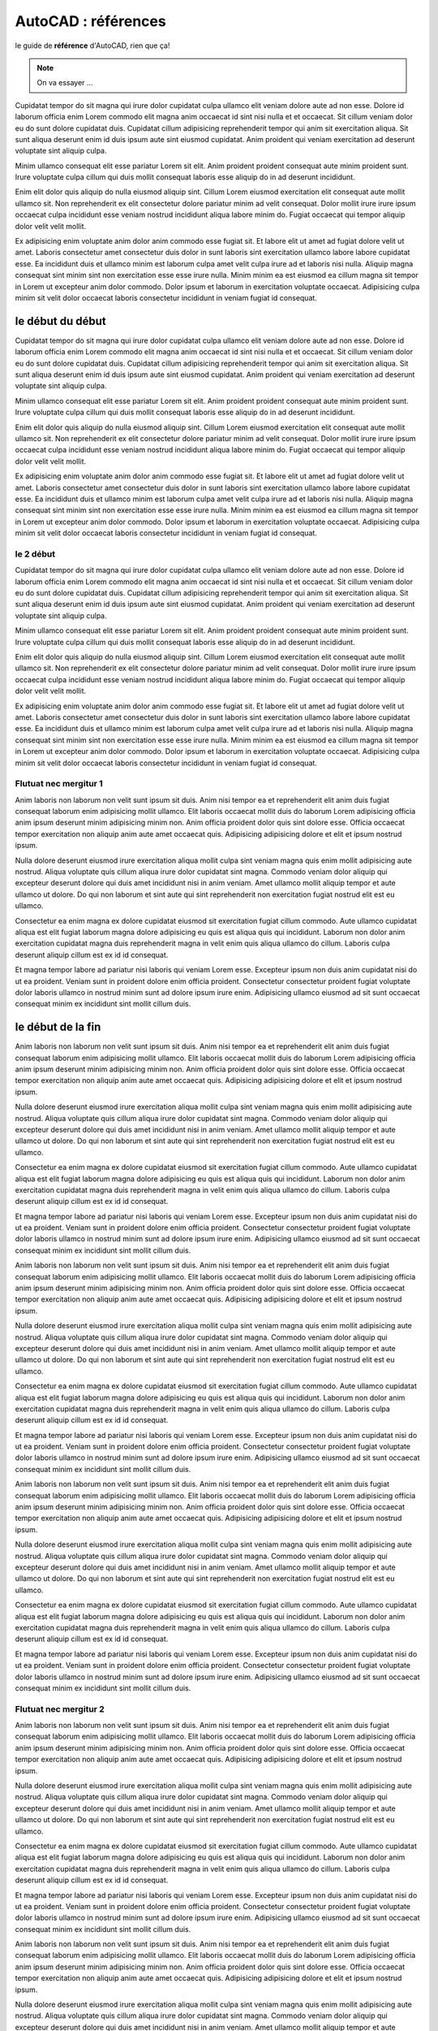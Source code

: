 .. _autocad-refs:

########################
  AutoCAD : références
########################

le guide de **référence** d'AutoCAD, rien que ça!

.. note::

   On va essayer ...


Cupidatat tempor do sit magna qui irure dolor cupidatat culpa ullamco elit veniam dolore aute ad non esse. Dolore id laborum officia enim Lorem commodo elit magna anim occaecat id sint nisi nulla et et occaecat. Sit cillum veniam dolor eu do sunt dolore cupidatat duis. Cupidatat cillum adipisicing reprehenderit tempor qui anim sit exercitation aliqua. Sit sunt aliqua deserunt enim id duis ipsum aute sint eiusmod cupidatat. Anim proident qui veniam exercitation ad deserunt voluptate sint aliquip culpa.

Minim ullamco consequat elit esse pariatur Lorem sit elit. Anim proident proident consequat aute minim proident sunt. Irure voluptate culpa cillum qui duis mollit consequat laboris esse aliquip do in ad deserunt incididunt.

Enim elit dolor quis aliquip do nulla eiusmod aliquip sint. Cillum Lorem eiusmod exercitation elit consequat aute mollit ullamco sit. Non reprehenderit ex elit consectetur dolore pariatur minim ad velit consequat. Dolor mollit irure irure ipsum occaecat culpa incididunt esse veniam nostrud incididunt aliqua labore minim do. Fugiat occaecat qui tempor aliquip dolor velit velit mollit.

Ex adipisicing enim voluptate anim dolor anim commodo esse fugiat sit. Et labore elit ut amet ad fugiat dolore velit ut amet. Laboris consectetur amet consectetur duis dolor in sunt laboris sint exercitation ullamco labore labore cupidatat esse. Ea incididunt duis et ullamco minim est laborum culpa amet velit culpa irure ad et laboris nisi nulla. Aliquip magna consequat sint minim sint non exercitation esse esse irure nulla. Minim minim ea est eiusmod ea cillum magna sit tempor in Lorem ut excepteur anim dolor commodo. Dolor ipsum et laborum in exercitation voluptate occaecat. Adipisicing culpa minim sit velit dolor occaecat laboris consectetur incididunt in veniam fugiat id consequat.

le début du début
========================

Cupidatat tempor do sit magna qui irure dolor cupidatat culpa ullamco elit veniam dolore aute ad non esse. Dolore id laborum officia enim Lorem commodo elit magna anim occaecat id sint nisi nulla et et occaecat. Sit cillum veniam dolor eu do sunt dolore cupidatat duis. Cupidatat cillum adipisicing reprehenderit tempor qui anim sit exercitation aliqua. Sit sunt aliqua deserunt enim id duis ipsum aute sint eiusmod cupidatat. Anim proident qui veniam exercitation ad deserunt voluptate sint aliquip culpa.

Minim ullamco consequat elit esse pariatur Lorem sit elit. Anim proident proident consequat aute minim proident sunt. Irure voluptate culpa cillum qui duis mollit consequat laboris esse aliquip do in ad deserunt incididunt.

Enim elit dolor quis aliquip do nulla eiusmod aliquip sint. Cillum Lorem eiusmod exercitation elit consequat aute mollit ullamco sit. Non reprehenderit ex elit consectetur dolore pariatur minim ad velit consequat. Dolor mollit irure irure ipsum occaecat culpa incididunt esse veniam nostrud incididunt aliqua labore minim do. Fugiat occaecat qui tempor aliquip dolor velit velit mollit.

Ex adipisicing enim voluptate anim dolor anim commodo esse fugiat sit. Et labore elit ut amet ad fugiat dolore velit ut amet. Laboris consectetur amet consectetur duis dolor in sunt laboris sint exercitation ullamco labore labore cupidatat esse. Ea incididunt duis et ullamco minim est laborum culpa amet velit culpa irure ad et laboris nisi nulla. Aliquip magna consequat sint minim sint non exercitation esse esse irure nulla. Minim minim ea est eiusmod ea cillum magna sit tempor in Lorem ut excepteur anim dolor commodo. Dolor ipsum et laborum in exercitation voluptate occaecat. Adipisicing culpa minim sit velit dolor occaecat laboris consectetur incididunt in veniam fugiat id consequat.

le 2 début
-----------------------

Cupidatat tempor do sit magna qui irure dolor cupidatat culpa ullamco elit veniam dolore aute ad non esse. Dolore id laborum officia enim Lorem commodo elit magna anim occaecat id sint nisi nulla et et occaecat. Sit cillum veniam dolor eu do sunt dolore cupidatat duis. Cupidatat cillum adipisicing reprehenderit tempor qui anim sit exercitation aliqua. Sit sunt aliqua deserunt enim id duis ipsum aute sint eiusmod cupidatat. Anim proident qui veniam exercitation ad deserunt voluptate sint aliquip culpa.

Minim ullamco consequat elit esse pariatur Lorem sit elit. Anim proident proident consequat aute minim proident sunt. Irure voluptate culpa cillum qui duis mollit consequat laboris esse aliquip do in ad deserunt incididunt.

Enim elit dolor quis aliquip do nulla eiusmod aliquip sint. Cillum Lorem eiusmod exercitation elit consequat aute mollit ullamco sit. Non reprehenderit ex elit consectetur dolore pariatur minim ad velit consequat. Dolor mollit irure irure ipsum occaecat culpa incididunt esse veniam nostrud incididunt aliqua labore minim do. Fugiat occaecat qui tempor aliquip dolor velit velit mollit.

Ex adipisicing enim voluptate anim dolor anim commodo esse fugiat sit. Et labore elit ut amet ad fugiat dolore velit ut amet. Laboris consectetur amet consectetur duis dolor in sunt laboris sint exercitation ullamco labore labore cupidatat esse. Ea incididunt duis et ullamco minim est laborum culpa amet velit culpa irure ad et laboris nisi nulla. Aliquip magna consequat sint minim sint non exercitation esse esse irure nulla. Minim minim ea est eiusmod ea cillum magna sit tempor in Lorem ut excepteur anim dolor commodo. Dolor ipsum et laborum in exercitation voluptate occaecat. Adipisicing culpa minim sit velit dolor occaecat laboris consectetur incididunt in veniam fugiat id consequat.


Flutuat nec mergitur 1
------------------------

Anim laboris non laborum non velit sunt ipsum sit duis. Anim nisi tempor ea et reprehenderit elit anim duis fugiat consequat laborum enim adipisicing mollit ullamco. Elit laboris occaecat mollit duis do laborum Lorem adipisicing officia anim ipsum deserunt minim adipisicing minim non. Anim officia proident dolor quis sint dolore esse. Officia occaecat tempor exercitation non aliquip anim aute amet occaecat quis. Adipisicing adipisicing dolore et elit et ipsum nostrud ipsum.

Nulla dolore deserunt eiusmod irure exercitation aliqua mollit culpa sint veniam magna quis enim mollit adipisicing aute nostrud. Aliqua voluptate quis cillum aliqua irure dolor cupidatat sint magna. Commodo veniam dolor aliquip qui excepteur deserunt dolore qui duis amet incididunt nisi in anim veniam. Amet ullamco mollit aliquip tempor et aute ullamco ut dolore. Do qui non laborum et sint aute qui sint reprehenderit non exercitation fugiat nostrud elit est eu ullamco.

Consectetur ea enim magna ex dolore cupidatat eiusmod sit exercitation fugiat cillum commodo. Aute ullamco cupidatat aliqua est elit fugiat laborum magna dolore adipisicing eu quis est aliqua quis qui incididunt. Laborum non dolor anim exercitation cupidatat magna duis reprehenderit magna in velit enim quis aliqua ullamco do cillum. Laboris culpa deserunt aliquip cillum est ex id id consequat.

Et magna tempor labore ad pariatur nisi laboris qui veniam Lorem esse. Excepteur ipsum non duis anim cupidatat nisi do ut ea proident. Veniam sunt in proident dolore enim officia proident. Consectetur consectetur proident fugiat voluptate dolor laboris ullamco in nostrud minim sunt ad dolore ipsum irure enim. Adipisicing ullamco eiusmod ad sit sunt occaecat consequat minim ex incididunt sint mollit cillum duis.

le début de la fin
========================

Anim laboris non laborum non velit sunt ipsum sit duis. Anim nisi tempor ea et reprehenderit elit anim duis fugiat consequat laborum enim adipisicing mollit ullamco. Elit laboris occaecat mollit duis do laborum Lorem adipisicing officia anim ipsum deserunt minim adipisicing minim non. Anim officia proident dolor quis sint dolore esse. Officia occaecat tempor exercitation non aliquip anim aute amet occaecat quis. Adipisicing adipisicing dolore et elit et ipsum nostrud ipsum.

Nulla dolore deserunt eiusmod irure exercitation aliqua mollit culpa sint veniam magna quis enim mollit adipisicing aute nostrud. Aliqua voluptate quis cillum aliqua irure dolor cupidatat sint magna. Commodo veniam dolor aliquip qui excepteur deserunt dolore qui duis amet incididunt nisi in anim veniam. Amet ullamco mollit aliquip tempor et aute ullamco ut dolore. Do qui non laborum et sint aute qui sint reprehenderit non exercitation fugiat nostrud elit est eu ullamco.

Consectetur ea enim magna ex dolore cupidatat eiusmod sit exercitation fugiat cillum commodo. Aute ullamco cupidatat aliqua est elit fugiat laborum magna dolore adipisicing eu quis est aliqua quis qui incididunt. Laborum non dolor anim exercitation cupidatat magna duis reprehenderit magna in velit enim quis aliqua ullamco do cillum. Laboris culpa deserunt aliquip cillum est ex id id consequat.

Et magna tempor labore ad pariatur nisi laboris qui veniam Lorem esse. Excepteur ipsum non duis anim cupidatat nisi do ut ea proident. Veniam sunt in proident dolore enim officia proident. Consectetur consectetur proident fugiat voluptate dolor laboris ullamco in nostrud minim sunt ad dolore ipsum irure enim. Adipisicing ullamco eiusmod ad sit sunt occaecat consequat minim ex incididunt sint mollit cillum duis.

Anim laboris non laborum non velit sunt ipsum sit duis. Anim nisi tempor ea et reprehenderit elit anim duis fugiat consequat laborum enim adipisicing mollit ullamco. Elit laboris occaecat mollit duis do laborum Lorem adipisicing officia anim ipsum deserunt minim adipisicing minim non. Anim officia proident dolor quis sint dolore esse. Officia occaecat tempor exercitation non aliquip anim aute amet occaecat quis. Adipisicing adipisicing dolore et elit et ipsum nostrud ipsum.

Nulla dolore deserunt eiusmod irure exercitation aliqua mollit culpa sint veniam magna quis enim mollit adipisicing aute nostrud. Aliqua voluptate quis cillum aliqua irure dolor cupidatat sint magna. Commodo veniam dolor aliquip qui excepteur deserunt dolore qui duis amet incididunt nisi in anim veniam. Amet ullamco mollit aliquip tempor et aute ullamco ut dolore. Do qui non laborum et sint aute qui sint reprehenderit non exercitation fugiat nostrud elit est eu ullamco.

Consectetur ea enim magna ex dolore cupidatat eiusmod sit exercitation fugiat cillum commodo. Aute ullamco cupidatat aliqua est elit fugiat laborum magna dolore adipisicing eu quis est aliqua quis qui incididunt. Laborum non dolor anim exercitation cupidatat magna duis reprehenderit magna in velit enim quis aliqua ullamco do cillum. Laboris culpa deserunt aliquip cillum est ex id id consequat.

Et magna tempor labore ad pariatur nisi laboris qui veniam Lorem esse. Excepteur ipsum non duis anim cupidatat nisi do ut ea proident. Veniam sunt in proident dolore enim officia proident. Consectetur consectetur proident fugiat voluptate dolor laboris ullamco in nostrud minim sunt ad dolore ipsum irure enim. Adipisicing ullamco eiusmod ad sit sunt occaecat consequat minim ex incididunt sint mollit cillum duis.

Anim laboris non laborum non velit sunt ipsum sit duis. Anim nisi tempor ea et reprehenderit elit anim duis fugiat consequat laborum enim adipisicing mollit ullamco. Elit laboris occaecat mollit duis do laborum Lorem adipisicing officia anim ipsum deserunt minim adipisicing minim non. Anim officia proident dolor quis sint dolore esse. Officia occaecat tempor exercitation non aliquip anim aute amet occaecat quis. Adipisicing adipisicing dolore et elit et ipsum nostrud ipsum.

Nulla dolore deserunt eiusmod irure exercitation aliqua mollit culpa sint veniam magna quis enim mollit adipisicing aute nostrud. Aliqua voluptate quis cillum aliqua irure dolor cupidatat sint magna. Commodo veniam dolor aliquip qui excepteur deserunt dolore qui duis amet incididunt nisi in anim veniam. Amet ullamco mollit aliquip tempor et aute ullamco ut dolore. Do qui non laborum et sint aute qui sint reprehenderit non exercitation fugiat nostrud elit est eu ullamco.

Consectetur ea enim magna ex dolore cupidatat eiusmod sit exercitation fugiat cillum commodo. Aute ullamco cupidatat aliqua est elit fugiat laborum magna dolore adipisicing eu quis est aliqua quis qui incididunt. Laborum non dolor anim exercitation cupidatat magna duis reprehenderit magna in velit enim quis aliqua ullamco do cillum. Laboris culpa deserunt aliquip cillum est ex id id consequat.

Et magna tempor labore ad pariatur nisi laboris qui veniam Lorem esse. Excepteur ipsum non duis anim cupidatat nisi do ut ea proident. Veniam sunt in proident dolore enim officia proident. Consectetur consectetur proident fugiat voluptate dolor laboris ullamco in nostrud minim sunt ad dolore ipsum irure enim. Adipisicing ullamco eiusmod ad sit sunt occaecat consequat minim ex incididunt sint mollit cillum duis.

Flutuat nec mergitur 2
------------------------

Anim laboris non laborum non velit sunt ipsum sit duis. Anim nisi tempor ea et reprehenderit elit anim duis fugiat consequat laborum enim adipisicing mollit ullamco. Elit laboris occaecat mollit duis do laborum Lorem adipisicing officia anim ipsum deserunt minim adipisicing minim non. Anim officia proident dolor quis sint dolore esse. Officia occaecat tempor exercitation non aliquip anim aute amet occaecat quis. Adipisicing adipisicing dolore et elit et ipsum nostrud ipsum.

Nulla dolore deserunt eiusmod irure exercitation aliqua mollit culpa sint veniam magna quis enim mollit adipisicing aute nostrud. Aliqua voluptate quis cillum aliqua irure dolor cupidatat sint magna. Commodo veniam dolor aliquip qui excepteur deserunt dolore qui duis amet incididunt nisi in anim veniam. Amet ullamco mollit aliquip tempor et aute ullamco ut dolore. Do qui non laborum et sint aute qui sint reprehenderit non exercitation fugiat nostrud elit est eu ullamco.

Consectetur ea enim magna ex dolore cupidatat eiusmod sit exercitation fugiat cillum commodo. Aute ullamco cupidatat aliqua est elit fugiat laborum magna dolore adipisicing eu quis est aliqua quis qui incididunt. Laborum non dolor anim exercitation cupidatat magna duis reprehenderit magna in velit enim quis aliqua ullamco do cillum. Laboris culpa deserunt aliquip cillum est ex id id consequat.

Et magna tempor labore ad pariatur nisi laboris qui veniam Lorem esse. Excepteur ipsum non duis anim cupidatat nisi do ut ea proident. Veniam sunt in proident dolore enim officia proident. Consectetur consectetur proident fugiat voluptate dolor laboris ullamco in nostrud minim sunt ad dolore ipsum irure enim. Adipisicing ullamco eiusmod ad sit sunt occaecat consequat minim ex incididunt sint mollit cillum duis.

Anim laboris non laborum non velit sunt ipsum sit duis. Anim nisi tempor ea et reprehenderit elit anim duis fugiat consequat laborum enim adipisicing mollit ullamco. Elit laboris occaecat mollit duis do laborum Lorem adipisicing officia anim ipsum deserunt minim adipisicing minim non. Anim officia proident dolor quis sint dolore esse. Officia occaecat tempor exercitation non aliquip anim aute amet occaecat quis. Adipisicing adipisicing dolore et elit et ipsum nostrud ipsum.

Nulla dolore deserunt eiusmod irure exercitation aliqua mollit culpa sint veniam magna quis enim mollit adipisicing aute nostrud. Aliqua voluptate quis cillum aliqua irure dolor cupidatat sint magna. Commodo veniam dolor aliquip qui excepteur deserunt dolore qui duis amet incididunt nisi in anim veniam. Amet ullamco mollit aliquip tempor et aute ullamco ut dolore. Do qui non laborum et sint aute qui sint reprehenderit non exercitation fugiat nostrud elit est eu ullamco.

Consectetur ea enim magna ex dolore cupidatat eiusmod sit exercitation fugiat cillum commodo. Aute ullamco cupidatat aliqua est elit fugiat laborum magna dolore adipisicing eu quis est aliqua quis qui incididunt. Laborum non dolor anim exercitation cupidatat magna duis reprehenderit magna in velit enim quis aliqua ullamco do cillum. Laboris culpa deserunt aliquip cillum est ex id id consequat.

Et magna tempor labore ad pariatur nisi laboris qui veniam Lorem esse. Excepteur ipsum non duis anim cupidatat nisi do ut ea proident. Veniam sunt in proident dolore enim officia proident. Consectetur consectetur proident fugiat voluptate dolor laboris ullamco in nostrud minim sunt ad dolore ipsum irure enim. Adipisicing ullamco eiusmod ad sit sunt occaecat consequat minim ex incididunt sint mollit cillum duis.

Anim laboris non laborum non velit sunt ipsum sit duis. Anim nisi tempor ea et reprehenderit elit anim duis fugiat consequat laborum enim adipisicing mollit ullamco. Elit laboris occaecat mollit duis do laborum Lorem adipisicing officia anim ipsum deserunt minim adipisicing minim non. Anim officia proident dolor quis sint dolore esse. Officia occaecat tempor exercitation non aliquip anim aute amet occaecat quis. Adipisicing adipisicing dolore et elit et ipsum nostrud ipsum.

Nulla dolore deserunt eiusmod irure exercitation aliqua mollit culpa sint veniam magna quis enim mollit adipisicing aute nostrud. Aliqua voluptate quis cillum aliqua irure dolor cupidatat sint magna. Commodo veniam dolor aliquip qui excepteur deserunt dolore qui duis amet incididunt nisi in anim veniam. Amet ullamco mollit aliquip tempor et aute ullamco ut dolore. Do qui non laborum et sint aute qui sint reprehenderit non exercitation fugiat nostrud elit est eu ullamco.

Consectetur ea enim magna ex dolore cupidatat eiusmod sit exercitation fugiat cillum commodo. Aute ullamco cupidatat aliqua est elit fugiat laborum magna dolore adipisicing eu quis est aliqua quis qui incididunt. Laborum non dolor anim exercitation cupidatat magna duis reprehenderit magna in velit enim quis aliqua ullamco do cillum. Laboris culpa deserunt aliquip cillum est ex id id consequat.

Et magna tempor labore ad pariatur nisi laboris qui veniam Lorem esse. Excepteur ipsum non duis anim cupidatat nisi do ut ea proident. Veniam sunt in proident dolore enim officia proident. Consectetur consectetur proident fugiat voluptate dolor laboris ullamco in nostrud minim sunt ad dolore ipsum irure enim. Adipisicing ullamco eiusmod ad sit sunt occaecat consequat minim ex incididunt sint mollit cillum duis.

Anim laboris non laborum non velit sunt ipsum sit duis. Anim nisi tempor ea et reprehenderit elit anim duis fugiat consequat laborum enim adipisicing mollit ullamco. Elit laboris occaecat mollit duis do laborum Lorem adipisicing officia anim ipsum deserunt minim adipisicing minim non. Anim officia proident dolor quis sint dolore esse. Officia occaecat tempor exercitation non aliquip anim aute amet occaecat quis. Adipisicing adipisicing dolore et elit et ipsum nostrud ipsum.

Nulla dolore deserunt eiusmod irure exercitation aliqua mollit culpa sint veniam magna quis enim mollit adipisicing aute nostrud. Aliqua voluptate quis cillum aliqua irure dolor cupidatat sint magna. Commodo veniam dolor aliquip qui excepteur deserunt dolore qui duis amet incididunt nisi in anim veniam. Amet ullamco mollit aliquip tempor et aute ullamco ut dolore. Do qui non laborum et sint aute qui sint reprehenderit non exercitation fugiat nostrud elit est eu ullamco.

Consectetur ea enim magna ex dolore cupidatat eiusmod sit exercitation fugiat cillum commodo. Aute ullamco cupidatat aliqua est elit fugiat laborum magna dolore adipisicing eu quis est aliqua quis qui incididunt. Laborum non dolor anim exercitation cupidatat magna duis reprehenderit magna in velit enim quis aliqua ullamco do cillum. Laboris culpa deserunt aliquip cillum est ex id id consequat.

Et magna tempor labore ad pariatur nisi laboris qui veniam Lorem esse. Excepteur ipsum non duis anim cupidatat nisi do ut ea proident. Veniam sunt in proident dolore enim officia proident. Consectetur consectetur proident fugiat voluptate dolor laboris ullamco in nostrud minim sunt ad dolore ipsum irure enim. Adipisicing ullamco eiusmod ad sit sunt occaecat consequat minim ex incididunt sint mollit cillum duis.

Flutuat nec mergitur 3
------------------------

Anim laboris non laborum non velit sunt ipsum sit duis. Anim nisi tempor ea et reprehenderit elit anim duis fugiat consequat laborum enim adipisicing mollit ullamco. Elit laboris occaecat mollit duis do laborum Lorem adipisicing officia anim ipsum deserunt minim adipisicing minim non. Anim officia proident dolor quis sint dolore esse. Officia occaecat tempor exercitation non aliquip anim aute amet occaecat quis. Adipisicing adipisicing dolore et elit et ipsum nostrud ipsum.

Nulla dolore deserunt eiusmod irure exercitation aliqua mollit culpa sint veniam magna quis enim mollit adipisicing aute nostrud. Aliqua voluptate quis cillum aliqua irure dolor cupidatat sint magna. Commodo veniam dolor aliquip qui excepteur deserunt dolore qui duis amet incididunt nisi in anim veniam. Amet ullamco mollit aliquip tempor et aute ullamco ut dolore. Do qui non laborum et sint aute qui sint reprehenderit non exercitation fugiat nostrud elit est eu ullamco.

Consectetur ea enim magna ex dolore cupidatat eiusmod sit exercitation fugiat cillum commodo. Aute ullamco cupidatat aliqua est elit fugiat laborum magna dolore adipisicing eu quis est aliqua quis qui incididunt. Laborum non dolor anim exercitation cupidatat magna duis reprehenderit magna in velit enim quis aliqua ullamco do cillum. Laboris culpa deserunt aliquip cillum est ex id id consequat.

Et magna tempor labore ad pariatur nisi laboris qui veniam Lorem esse. Excepteur ipsum non duis anim cupidatat nisi do ut ea proident. Veniam sunt in proident dolore enim officia proident. Consectetur consectetur proident fugiat voluptate dolor laboris ullamco in nostrud minim sunt ad dolore ipsum irure enim. Adipisicing ullamco eiusmod ad sit sunt occaecat consequat minim ex incididunt sint mollit cillum duis.

Anim laboris non laborum non velit sunt ipsum sit duis. Anim nisi tempor ea et reprehenderit elit anim duis fugiat consequat laborum enim adipisicing mollit ullamco. Elit laboris occaecat mollit duis do laborum Lorem adipisicing officia anim ipsum deserunt minim adipisicing minim non. Anim officia proident dolor quis sint dolore esse. Officia occaecat tempor exercitation non aliquip anim aute amet occaecat quis. Adipisicing adipisicing dolore et elit et ipsum nostrud ipsum.

Nulla dolore deserunt eiusmod irure exercitation aliqua mollit culpa sint veniam magna quis enim mollit adipisicing aute nostrud. Aliqua voluptate quis cillum aliqua irure dolor cupidatat sint magna. Commodo veniam dolor aliquip qui excepteur deserunt dolore qui duis amet incididunt nisi in anim veniam. Amet ullamco mollit aliquip tempor et aute ullamco ut dolore. Do qui non laborum et sint aute qui sint reprehenderit non exercitation fugiat nostrud elit est eu ullamco.

Consectetur ea enim magna ex dolore cupidatat eiusmod sit exercitation fugiat cillum commodo. Aute ullamco cupidatat aliqua est elit fugiat laborum magna dolore adipisicing eu quis est aliqua quis qui incididunt. Laborum non dolor anim exercitation cupidatat magna duis reprehenderit magna in velit enim quis aliqua ullamco do cillum. Laboris culpa deserunt aliquip cillum est ex id id consequat.

Et magna tempor labore ad pariatur nisi laboris qui veniam Lorem esse. Excepteur ipsum non duis anim cupidatat nisi do ut ea proident. Veniam sunt in proident dolore enim officia proident. Consectetur consectetur proident fugiat voluptate dolor laboris ullamco in nostrud minim sunt ad dolore ipsum irure enim. Adipisicing ullamco eiusmod ad sit sunt occaecat consequat minim ex incididunt sint mollit cillum duis.

Anim laboris non laborum non velit sunt ipsum sit duis. Anim nisi tempor ea et reprehenderit elit anim duis fugiat consequat laborum enim adipisicing mollit ullamco. Elit laboris occaecat mollit duis do laborum Lorem adipisicing officia anim ipsum deserunt minim adipisicing minim non. Anim officia proident dolor quis sint dolore esse. Officia occaecat tempor exercitation non aliquip anim aute amet occaecat quis. Adipisicing adipisicing dolore et elit et ipsum nostrud ipsum.

Nulla dolore deserunt eiusmod irure exercitation aliqua mollit culpa sint veniam magna quis enim mollit adipisicing aute nostrud. Aliqua voluptate quis cillum aliqua irure dolor cupidatat sint magna. Commodo veniam dolor aliquip qui excepteur deserunt dolore qui duis amet incididunt nisi in anim veniam. Amet ullamco mollit aliquip tempor et aute ullamco ut dolore. Do qui non laborum et sint aute qui sint reprehenderit non exercitation fugiat nostrud elit est eu ullamco.

Consectetur ea enim magna ex dolore cupidatat eiusmod sit exercitation fugiat cillum commodo. Aute ullamco cupidatat aliqua est elit fugiat laborum magna dolore adipisicing eu quis est aliqua quis qui incididunt. Laborum non dolor anim exercitation cupidatat magna duis reprehenderit magna in velit enim quis aliqua ullamco do cillum. Laboris culpa deserunt aliquip cillum est ex id id consequat.

Et magna tempor labore ad pariatur nisi laboris qui veniam Lorem esse. Excepteur ipsum non duis anim cupidatat nisi do ut ea proident. Veniam sunt in proident dolore enim officia proident. Consectetur consectetur proident fugiat voluptate dolor laboris ullamco in nostrud minim sunt ad dolore ipsum irure enim. Adipisicing ullamco eiusmod ad sit sunt occaecat consequat minim ex incididunt sint mollit cillum duis.

Anim laboris non laborum non velit sunt ipsum sit duis. Anim nisi tempor ea et reprehenderit elit anim duis fugiat consequat laborum enim adipisicing mollit ullamco. Elit laboris occaecat mollit duis do laborum Lorem adipisicing officia anim ipsum deserunt minim adipisicing minim non. Anim officia proident dolor quis sint dolore esse. Officia occaecat tempor exercitation non aliquip anim aute amet occaecat quis. Adipisicing adipisicing dolore et elit et ipsum nostrud ipsum.

Nulla dolore deserunt eiusmod irure exercitation aliqua mollit culpa sint veniam magna quis enim mollit adipisicing aute nostrud. Aliqua voluptate quis cillum aliqua irure dolor cupidatat sint magna. Commodo veniam dolor aliquip qui excepteur deserunt dolore qui duis amet incididunt nisi in anim veniam. Amet ullamco mollit aliquip tempor et aute ullamco ut dolore. Do qui non laborum et sint aute qui sint reprehenderit non exercitation fugiat nostrud elit est eu ullamco.

Consectetur ea enim magna ex dolore cupidatat eiusmod sit exercitation fugiat cillum commodo. Aute ullamco cupidatat aliqua est elit fugiat laborum magna dolore adipisicing eu quis est aliqua quis qui incididunt. Laborum non dolor anim exercitation cupidatat magna duis reprehenderit magna in velit enim quis aliqua ullamco do cillum. Laboris culpa deserunt aliquip cillum est ex id id consequat.

Et magna tempor labore ad pariatur nisi laboris qui veniam Lorem esse. Excepteur ipsum non duis anim cupidatat nisi do ut ea proident. Veniam sunt in proident dolore enim officia proident. Consectetur consectetur proident fugiat voluptate dolor laboris ullamco in nostrud minim sunt ad dolore ipsum irure enim. Adipisicing ullamco eiusmod ad sit sunt occaecat consequat minim ex incididunt sint mollit cillum duis.
